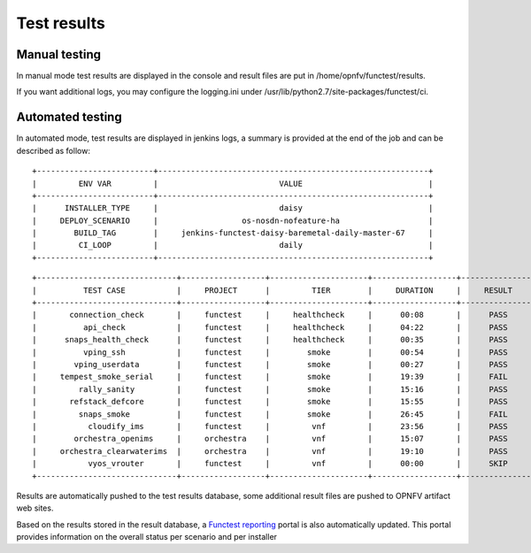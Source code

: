.. SPDX-License-Identifier: CC-BY-4.0

Test results
============

Manual testing
--------------

In manual mode test results are displayed in the console and result files
are put in /home/opnfv/functest/results.

If you want additional logs, you may configure the logging.ini under
/usr/lib/python2.7/site-packages/functest/ci.

Automated testing
-----------------

In automated mode, test results are displayed in jenkins logs, a summary is
provided at the end of the job and can be described as follow::

 +-------------------------+----------------------------------------------------------+
 |         ENV VAR         |                          VALUE                           |
 +-------------------------+----------------------------------------------------------+
 |      INSTALLER_TYPE     |                          daisy                           |
 |     DEPLOY_SCENARIO     |                  os-nosdn-nofeature-ha                   |
 |        BUILD_TAG        |     jenkins-functest-daisy-baremetal-daily-master-67     |
 |         CI_LOOP         |                          daily                           |
 +-------------------------+----------------------------------------------------------+

::

 +------------------------------+------------------+---------------------+------------------+----------------+
 |          TEST CASE           |     PROJECT      |         TIER        |     DURATION     |     RESULT     |
 +------------------------------+------------------+---------------------+------------------+----------------+
 |       connection_check       |     functest     |     healthcheck     |      00:08       |      PASS      |
 |          api_check           |     functest     |     healthcheck     |      04:22       |      PASS      |
 |      snaps_health_check      |     functest     |     healthcheck     |      00:35       |      PASS      |
 |          vping_ssh           |     functest     |        smoke        |      00:54       |      PASS      |
 |        vping_userdata        |     functest     |        smoke        |      00:27       |      PASS      |
 |     tempest_smoke_serial     |     functest     |        smoke        |      19:39       |      FAIL      |
 |         rally_sanity         |     functest     |        smoke        |      15:16       |      PASS      |
 |       refstack_defcore       |     functest     |        smoke        |      15:55       |      PASS      |
 |         snaps_smoke          |     functest     |        smoke        |      26:45       |      FAIL      |
 |           cloudify_ims       |     functest     |         vnf         |      23:56       |      PASS      |
 |        orchestra_openims     |     orchestra    |         vnf         |      15:07       |      PASS      |
 |     orchestra_clearwaterims  |     orchestra    |         vnf         |      19:10       |      PASS      |
 |           vyos_vrouter       |     functest     |         vnf         |      00:00       |      SKIP      |
 +------------------------------+------------------+---------------------+------------------+----------------+

Results are automatically pushed to the test results database, some additional
result files are pushed to OPNFV artifact web sites.

Based on the results stored in the result database, a `Functest reporting`_
portal is also automatically updated. This portal provides information on the
overall status per scenario and per installer

.. _`Functest reporting`: http://testresults.opnfv.org/reporting/master/functest/status-apex.html
